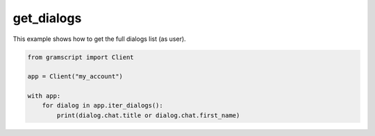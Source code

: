 get_dialogs
===========

This example shows how to get the full dialogs list (as user).

.. code-block:: python

    from gramscript import Client

    app = Client("my_account")

    with app:
        for dialog in app.iter_dialogs():
            print(dialog.chat.title or dialog.chat.first_name)